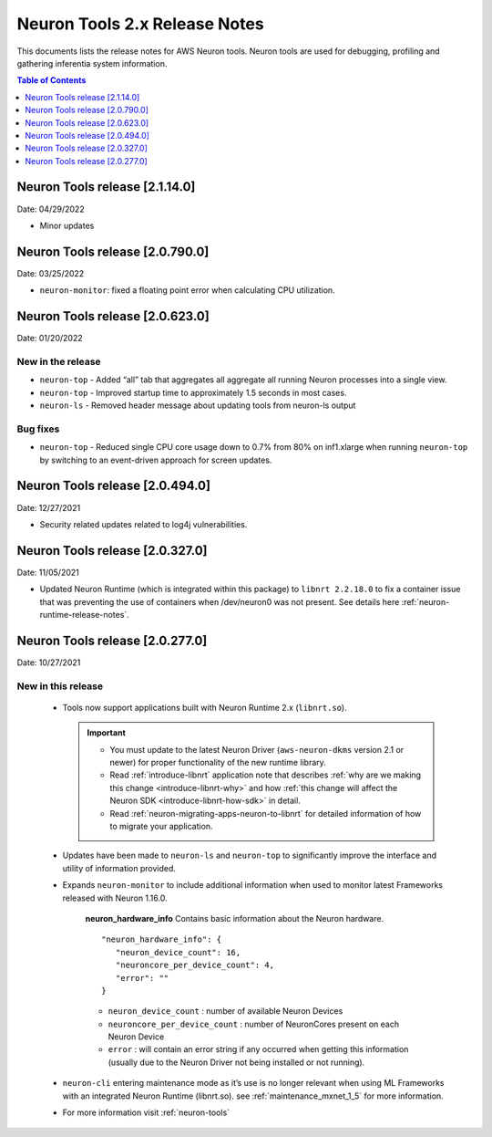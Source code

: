 .. _neuron-tools-rn:

Neuron Tools 2.x Release Notes
==============================

This documents lists the release notes for AWS Neuron tools. Neuron
tools are used for debugging, profiling and gathering inferentia system
information.

.. contents:: Table of Contents
   :local:
   :depth: 1

Neuron Tools release [2.1.14.0]
^^^^^^^^^^^^^^^^^^^^^^^^^^^^^^^^

Date: 04/29/2022

* Minor updates 

Neuron Tools release [2.0.790.0]
^^^^^^^^^^^^^^^^^^^^^^^^^^^^^^^^

Date: 03/25/2022

* ``neuron-monitor``: fixed a floating point error when calculating CPU utilization.   



Neuron Tools release [2.0.623.0]
^^^^^^^^^^^^^^^^^^^^^^^^^^^^^^^^

Date: 01/20/2022

New in the release
------------------

* ``neuron-top`` - Added “all” tab that aggregates all aggregate all running Neuron processes into a single view.  
* ``neuron-top`` - Improved startup time to approximately 1.5 seconds in most cases.
* ``neuron-ls``  - Removed header message about updating tools from neuron-ls output


Bug fixes
---------

* ``neuron-top`` - Reduced single CPU core usage down to 0.7% from 80% on inf1.xlarge when running ``neuron-top`` by switching to an event-driven 
  approach for screen updates.  


Neuron Tools release [2.0.494.0]
^^^^^^^^^^^^^^^^^^^^^^^^^^^^^^^^

Date: 12/27/2021

* Security related updates related to log4j vulnerabilities.


Neuron Tools release [2.0.327.0]
^^^^^^^^^^^^^^^^^^^^^^^^^^^^^^^^

Date: 11/05/2021

* Updated Neuron Runtime (which is integrated within this package) to ``libnrt 2.2.18.0`` to fix a container issue that was preventing 
  the use of containers when /dev/neuron0 was not present. See details here :ref:`neuron-runtime-release-notes`.


Neuron Tools release [2.0.277.0]
^^^^^^^^^^^^^^^^^^^^^^^^^^^^^^^^

Date: 10/27/2021

New in this release
-------------------

   -  Tools now support applications built with Neuron Runtime 2.x (``libnrt.so``).

      .. important::

        -  You must update to the latest Neuron Driver (``aws-neuron-dkms`` version 2.1 or newer) 
           for proper functionality of the new runtime library.
        -  Read :ref:`introduce-libnrt`
           application note that describes :ref:`why are we making this
           change <introduce-libnrt-why>` and
           how :ref:`this change will affect the Neuron
           SDK <introduce-libnrt-how-sdk>` in detail.
        -  Read :ref:`neuron-migrating-apps-neuron-to-libnrt` for detailed information of how to
           migrate your application.

   -  Updates have been made to ``neuron-ls`` and ``neuron-top`` to
      significantly improve the interface and utility of information
      provided.      
   -  Expands ``neuron-monitor`` to include additional information when
      used to monitor latest Frameworks released with Neuron 1.16.0.

         **neuron_hardware_info**
         Contains basic information about the Neuron hardware.
         ::

            "neuron_hardware_info": {
               "neuron_device_count": 16,
               "neuroncore_per_device_count": 4,
               "error": ""
            }

         -  ``neuron_device_count`` : number of available Neuron Devices
         -  ``neuroncore_per_device_count`` : number of NeuronCores present on each Neuron Device
         -  ``error`` : will contain an error string if any occurred when getting this information
            (usually due to the Neuron Driver not being installed or not running).

   -  ``neuron-cli`` entering maintenance mode as it’s use is no longer
      relevant when using ML Frameworks with an integrated Neuron
      Runtime (libnrt.so). see :ref:`maintenance_mxnet_1_5` for more information.
   -  For more information visit :ref:`neuron-tools`

